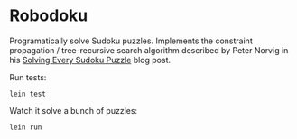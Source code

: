 * Robodoku

Programatically solve Sudoku puzzles. Implements the constraint propagation / tree-recursive search algorithm described by Peter Norvig in his [[http://norvig.com/sudoku.html][Solving Every Sudoku Puzzle]] blog post.

Run tests:

#+BEGIN_EXAMPLE
lein test
#+END_EXAMPLE

Watch it solve a bunch of puzzles:

#+BEGIN_EXAMPLE
lein run
#+END_EXAMPLE
